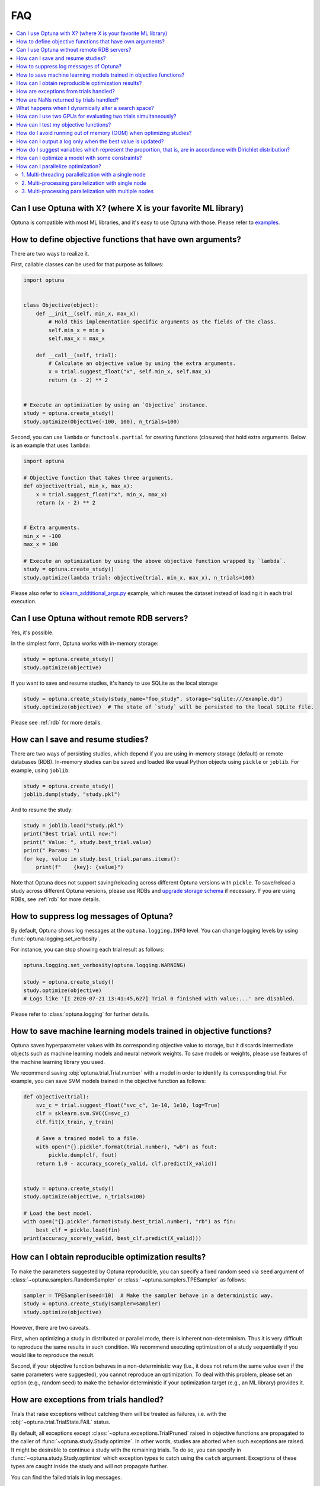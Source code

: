 FAQ
===

.. contents::
    :local:

Can I use Optuna with X? (where X is your favorite ML library)
--------------------------------------------------------------

Optuna is compatible with most ML libraries, and it's easy to use Optuna with those.
Please refer to `examples <https://github.com/optuna/optuna-examples/>`_.


.. _objective-func-additional-args:

How to define objective functions that have own arguments?
----------------------------------------------------------

There are two ways to realize it.

First, callable classes can be used for that purpose as follows:

.. code-block:: python

    import optuna


    class Objective(object):
        def __init__(self, min_x, max_x):
            # Hold this implementation specific arguments as the fields of the class.
            self.min_x = min_x
            self.max_x = max_x

        def __call__(self, trial):
            # Calculate an objective value by using the extra arguments.
            x = trial.suggest_float("x", self.min_x, self.max_x)
            return (x - 2) ** 2


    # Execute an optimization by using an `Objective` instance.
    study = optuna.create_study()
    study.optimize(Objective(-100, 100), n_trials=100)


Second, you can use ``lambda`` or ``functools.partial`` for creating functions (closures) that hold extra arguments.
Below is an example that uses ``lambda``:

.. code-block:: python

    import optuna

    # Objective function that takes three arguments.
    def objective(trial, min_x, max_x):
        x = trial.suggest_float("x", min_x, max_x)
        return (x - 2) ** 2


    # Extra arguments.
    min_x = -100
    max_x = 100

    # Execute an optimization by using the above objective function wrapped by `lambda`.
    study = optuna.create_study()
    study.optimize(lambda trial: objective(trial, min_x, max_x), n_trials=100)

Please also refer to `sklearn_addtitional_args.py <https://github.com/optuna/optuna-examples/tree/main/sklearn/sklearn_additional_args.py>`_ example,
which reuses the dataset instead of loading it in each trial execution.


Can I use Optuna without remote RDB servers?
--------------------------------------------

Yes, it's possible.

In the simplest form, Optuna works with in-memory storage:

.. code-block:: python

    study = optuna.create_study()
    study.optimize(objective)


If you want to save and resume studies,  it's handy to use SQLite as the local storage:

.. code-block:: python

    study = optuna.create_study(study_name="foo_study", storage="sqlite:///example.db")
    study.optimize(objective)  # The state of `study` will be persisted to the local SQLite file.

Please see :ref:`rdb` for more details.


How can I save and resume studies?
----------------------------------------------------

There are two ways of persisting studies, which depend if you are using
in-memory storage (default) or remote databases (RDB). In-memory studies can be
saved and loaded like usual Python objects using ``pickle`` or ``joblib``. For
example, using ``joblib``:

.. code-block:: python

    study = optuna.create_study()
    joblib.dump(study, "study.pkl")

And to resume the study:

.. code-block:: python

    study = joblib.load("study.pkl")
    print("Best trial until now:")
    print(" Value: ", study.best_trial.value)
    print(" Params: ")
    for key, value in study.best_trial.params.items():
        print(f"    {key}: {value}")

Note that Optuna does not support saving/reloading across different Optuna
versions with ``pickle``. To save/reload a study across different Optuna versions,
please use RDBs and `upgrade storage schema <reference/cli.html#storage-upgrade>`_
if necessary. If you are using RDBs, see :ref:`rdb` for more details.

How to suppress log messages of Optuna?
---------------------------------------

By default, Optuna shows log messages at the ``optuna.logging.INFO`` level.
You can change logging levels by using  :func:`optuna.logging.set_verbosity`.

For instance, you can stop showing each trial result as follows:

.. code-block:: python

    optuna.logging.set_verbosity(optuna.logging.WARNING)

    study = optuna.create_study()
    study.optimize(objective)
    # Logs like '[I 2020-07-21 13:41:45,627] Trial 0 finished with value:...' are disabled.


Please refer to :class:`optuna.logging` for further details.


How to save machine learning models trained in objective functions?
-------------------------------------------------------------------

Optuna saves hyperparameter values with its corresponding objective value to storage,
but it discards intermediate objects such as machine learning models and neural network weights.
To save models or weights, please use features of the machine learning library you used.

We recommend saving :obj:`optuna.trial.Trial.number` with a model in order to identify its corresponding trial.
For example, you can save SVM models trained in the objective function as follows:

.. code-block:: python

    def objective(trial):
        svc_c = trial.suggest_float("svc_c", 1e-10, 1e10, log=True)
        clf = sklearn.svm.SVC(C=svc_c)
        clf.fit(X_train, y_train)

        # Save a trained model to a file.
        with open("{}.pickle".format(trial.number), "wb") as fout:
            pickle.dump(clf, fout)
        return 1.0 - accuracy_score(y_valid, clf.predict(X_valid))


    study = optuna.create_study()
    study.optimize(objective, n_trials=100)

    # Load the best model.
    with open("{}.pickle".format(study.best_trial.number), "rb") as fin:
        best_clf = pickle.load(fin)
    print(accuracy_score(y_valid, best_clf.predict(X_valid)))


How can I obtain reproducible optimization results?
---------------------------------------------------

To make the parameters suggested by Optuna reproducible, you can specify a fixed random seed via ``seed`` argument of :class:`~optuna.samplers.RandomSampler` or :class:`~optuna.samplers.TPESampler` as follows:

.. code-block:: python

    sampler = TPESampler(seed=10)  # Make the sampler behave in a deterministic way.
    study = optuna.create_study(sampler=sampler)
    study.optimize(objective)

However, there are two caveats.

First, when optimizing a study in distributed or parallel mode, there is inherent non-determinism.
Thus it is very difficult to reproduce the same results in such condition.
We recommend executing optimization of a study sequentially if you would like to reproduce the result.

Second, if your objective function behaves in a non-deterministic way (i.e., it does not return the same value even if the same parameters were suggested), you cannot reproduce an optimization.
To deal with this problem, please set an option (e.g., random seed) to make the behavior deterministic if your optimization target (e.g., an ML library) provides it.


How are exceptions from trials handled?
---------------------------------------

Trials that raise exceptions without catching them will be treated as failures, i.e. with the :obj:`~optuna.trial.TrialState.FAIL` status.

By default, all exceptions except :class:`~optuna.exceptions.TrialPruned` raised in objective functions are propagated to the caller of :func:`~optuna.study.Study.optimize`.
In other words, studies are aborted when such exceptions are raised.
It might be desirable to continue a study with the remaining trials.
To do so, you can specify in :func:`~optuna.study.Study.optimize` which exception types to catch using the ``catch`` argument.
Exceptions of these types are caught inside the study and will not propagate further.

You can find the failed trials in log messages.

.. code-block:: sh

    [W 2018-12-07 16:38:36,889] Setting status of trial#0 as TrialState.FAIL because of \
    the following error: ValueError('A sample error in objective.')

You can also find the failed trials by checking the trial states as follows:

.. code-block:: python

    study.trials_dataframe()

.. csv-table::

    number,state,value,...,params,system_attrs
    0,TrialState.FAIL,,...,0,Setting status of trial#0 as TrialState.FAIL because of the following error: ValueError('A test error in objective.')
    1,TrialState.COMPLETE,1269,...,1,

.. seealso::

    The ``catch`` argument in :func:`~optuna.study.Study.optimize`.


How are NaNs returned by trials handled?
----------------------------------------

Trials that return :obj:`NaN` (``float('nan')``) are treated as failures, but they will not abort studies.

Trials which return :obj:`NaN` are shown as follows:

.. code-block:: sh

    [W 2018-12-07 16:41:59,000] Setting status of trial#2 as TrialState.FAIL because the \
    objective function returned nan.


What happens when I dynamically alter a search space?
-----------------------------------------------------

Since parameters search spaces are specified in each call to the suggestion API, e.g.
:func:`~optuna.trial.Trial.suggest_float` and :func:`~optuna.trial.Trial.suggest_int`,
it is possible to, in a single study, alter the range by sampling parameters from different search
spaces in different trials.
The behavior when altered is defined by each sampler individually.

.. note::

    Discussion about the TPE sampler. https://github.com/optuna/optuna/issues/822


How can I use two GPUs for evaluating two trials simultaneously?
----------------------------------------------------------------

If your optimization target supports GPU (CUDA) acceleration and you want to specify which GPU is used, the easiest way is to set ``CUDA_VISIBLE_DEVICES`` environment variable:

.. code-block:: bash

    # On a terminal.
    #
    # Specify to use the first GPU, and run an optimization.
    $ export CUDA_VISIBLE_DEVICES=0
    $ optuna study optimize foo.py objective --study-name foo --storage sqlite:///example.db

    # On another terminal.
    #
    # Specify to use the second GPU, and run another optimization.
    $ export CUDA_VISIBLE_DEVICES=1
    $ optuna study optimize bar.py objective --study-name bar --storage sqlite:///example.db

Please refer to `CUDA C Programming Guide <https://docs.nvidia.com/cuda/cuda-c-programming-guide/index.html#env-vars>`_ for further details.


How can I test my objective functions?
--------------------------------------

When you test objective functions, you may prefer fixed parameter values to sampled ones.
In that case, you can use :class:`~optuna.trial.FixedTrial`, which suggests fixed parameter values based on a given dictionary of parameters.
For instance, you can input arbitrary values of :math:`x` and :math:`y` to the objective function :math:`x + y` as follows:

.. code-block:: python

    def objective(trial):
        x = trial.suggest_float("x", -1.0, 1.0)
        y = trial.suggest_int("y", -5, 5)
        return x + y


    objective(FixedTrial({"x": 1.0, "y": -1}))  # 0.0
    objective(FixedTrial({"x": -1.0, "y": -4}))  # -5.0


Using :class:`~optuna.trial.FixedTrial`, you can write unit tests as follows:

.. code-block:: python

    # A test function of pytest
    def test_objective():
        assert 1.0 == objective(FixedTrial({"x": 1.0, "y": 0}))
        assert -1.0 == objective(FixedTrial({"x": 0.0, "y": -1}))
        assert 0.0 == objective(FixedTrial({"x": -1.0, "y": 1}))


.. _out-of-memory-gc-collect:

How do I avoid running out of memory (OOM) when optimizing studies?
-------------------------------------------------------------------

If the memory footprint increases as you run more trials, try to periodically run the garbage collector.
Specify ``gc_after_trial`` to :obj:`True` when calling :func:`~optuna.study.Study.optimize` or call :func:`gc.collect` inside a callback.

.. code-block:: python

    def objective(trial):
        x = trial.suggest_float("x", -1.0, 1.0)
        y = trial.suggest_int("y", -5, 5)
        return x + y


    study = optuna.create_study()
    study.optimize(objective, n_trials=10, gc_after_trial=True)

    # `gc_after_trial=True` is more or less identical to the following.
    study.optimize(objective, n_trials=10, callbacks=[lambda study, trial: gc.collect()])

There is a performance trade-off for running the garbage collector, which could be non-negligible depending on how fast your objective function otherwise is. Therefore, ``gc_after_trial`` is :obj:`False` by default.
Note that the above examples are similar to running the garbage collector inside the objective function, except for the fact that :func:`gc.collect` is called even when errors, including :class:`~optuna.exceptions.TrialPruned` are raised.

.. note::

    :class:`~optuna.integration.ChainerMNStudy` does currently not provide ``gc_after_trial`` nor callbacks for :func:`~optuna.integration.ChainerMNStudy.optimize`.
    When using this class, you will have to call the garbage collector inside the objective function.

How can I output a log only when the best value is updated?
-----------------------------------------------------------

Here's how to replace the logging feature of optuna with your own logging callback function.
The implemented callback can be passed to :func:`~optuna.study.Study.optimize`.
Here's an example:

.. code-block:: python

    import optuna


    # Turn off optuna log notes.
    optuna.logging.set_verbosity(optuna.logging.WARN)


    def objective(trial):
        x = trial.suggest_float("x", 0, 1)
        return x ** 2


    def logging_callback(study, frozen_trial):
        previous_best_value = study.user_attrs.get("previous_best_value", None)
        if previous_best_value != study.best_value:
            study.set_user_attr("previous_best_value", study.best_value)
            print(
                "Trial {} finished with best value: {} and parameters: {}. ".format(
                frozen_trial.number,
                frozen_trial.value,
                frozen_trial.params,
                )
            )


    study = optuna.create_study()
    study.optimize(objective, n_trials=100, callbacks=[logging_callback])

Note that this callback may show incorrect values when you try to optimize an objective function with ``n_jobs!=1``
(or other forms of distributed optimization) due to its reads and writes to storage that are prone to race conditions.

How do I suggest variables which represent the proportion, that is, are in accordance with Dirichlet distribution?
------------------------------------------------------------------------------------------------------------------

When you want to suggest :math:`n` variables which represent the proportion, that is, :math:`p[0], p[1], ..., p[n-1]` which satisfy :math:`0 \le p[k] \le 1` for any :math:`k` and :math:`p[0] + p[1] + ... + p[n-1] = 1`, try the below.
For example, these variables can be used as weights when interpolating the loss functions.
These variables are in accordance with the flat `Dirichlet distribution <https://en.wikipedia.org/wiki/Dirichlet_distribution>`_.

.. code-block:: python

    import numpy as np
    import matplotlib.pyplot as plt
    import optuna


    def objective(trial):
        n = 5
        x = []
        for i in range(n):
            x.append(- np.log(trial.suggest_float(f"x_{i}", 0, 1)))

        p = []
        for i in range(n):
            p.append(x[i] / sum(x))

        for i in range(n):
            trial.set_user_attr(f"p_{i}", p[i])

        return 0

    study = optuna.create_study(sampler=optuna.samplers.RandomSampler())
    study.optimize(objective, n_trials=1000)

    n = 5
    p = []
    for i in range(n):
        p.append([trial.user_attrs[f"p_{i}"] for trial in study.trials])
    axes = plt.subplots(n, n, figsize=(20, 20))[1]

    for i in range(n):
        for j in range(n):
            axes[j][i].scatter(p[i], p[j], marker=".")
            axes[j][i].set_xlim(0, 1)
            axes[j][i].set_ylim(0, 1)
            axes[j][i].set_xlabel(f"p_{i}")
            axes[j][i].set_ylabel(f"p_{j}")

    plt.savefig("sampled_ps.png")

This method is justified in the following way:
First, if we apply the transformation :math:`x = - \log (u)` to the variable :math:`u` sampled from the uniform distribution :math:`Uni(0, 1)` in the interval :math:`[0, 1]`, the variable :math:`x` will follow the exponential distribution :math:`Exp(1)` with scale parameter :math:`1`.
Furthermore, for :math:`n` variables :math:`x[0], ..., x[n-1]` that follow the exponential distribution of scale parameter :math:`1` independently, normalizing them with :math:`p[i] = x[i] / \sum_i x[i]`, the vector :math:`p` follows the Dirichlet distribution :math:`Dir(\alpha)` of scale parameter :math:`\alpha = (1, ..., 1)`.
You can verify the transformation by calculating the elements of the Jacobian.

How can I optimize a model with some constraints?
-------------------------------------------------

When you want to optimize a model with constraints, you can use the following classes, :class:`~optuna.samplers.NSGAIISampler` or :class:`~optuna.integration.BoTorchSampler`.
The following example is a benchmark of Binh and Korn function, a multi-objective optimization, with constraints using :class:`~optuna.samplers.NSGAIISampler`. This one has two constraints :math:`c_0 = (x-5)^2 + y^2 - 25 \le 0` and :math:`c_1 = -(x - 8)^2 - (y + 3)^2 + 7.7 \le 0` and finds the optimal solution satisfying these constraints.


.. code-block:: python

    import optuna


    def objective(trial):
        # Binh and Korn function with constraints.
        x = trial.suggest_float("x", -15, 30)
        y = trial.suggest_float("y", -15, 30)

        # Constraints which are considered feasible if less than or equal to zero.
        # The feasible region is basically the intersection of a circle centered at (x=5, y=0)
        # and the complement to a circle centered at (x=8, y=-3).
        c0 = (x - 5) ** 2 + y ** 2 - 25
        c1 = -((x - 8) ** 2) - (y + 3) ** 2 + 7.7

        # Store the constraints as user attributes so that they can be restored after optimization.
        trial.set_user_attr("constraint", (c0, c1))

        v0 = 4 * x ** 2 + 4 * y ** 2
        v1 = (x - 5) ** 2 + (y - 5) ** 2

        return v0, v1


    def constraints(trial):
        return trial.user_attrs["constraint"]


    sampler = optuna.samplers.NSGAIISampler(constraints_func=constraints)
    study = optuna.create_study(
        directions=["minimize", "minimize"],
        sampler=sampler,
    )
    study.optimize(objective, n_trials=32, timeout=600)

    print("Number of finished trials: ", len(study.trials))

    print("Pareto front:")

    trials = sorted(study.best_trials, key=lambda t: t.values)

    for trial in trials:
        print("  Trial#{}".format(trial.number))
        print(
            "    Values: Values={}, Constraint={}".format(
                trial.values, trial.user_attrs["constraint"][0]
            )
        )
        print("    Params: {}".format(trial.params))

If you are interested in the exmaple for :class:`~optuna.integration.BoTorchSampler`, please refer to `this sample code <https://github.com/optuna/optuna-examples/blob/main/multi_objective/botorch_simple.py>`_.


There are two kinds of constrained optimizations, one with soft constraints and the other with hard constraints.
Soft constraints do not have to be satisfied, but an objective function is penalized if they are unsatisfied. On the other hand, hard constraints must be satisfied.

Optuna is adopting the soft one and **DOES NOT** support the hard one. In other words, Optuna **DOES NOT** have built-in samplers for the hard constraints.

How can I parallelize optimization?
-----------------------------------

The variations of parallelization are in the following three cases.

1. Multi-threading parallelization with single node
2. Multi-processing parallelization with single node
3. Multi-processing parallelization with multiple nodes

1. Multi-threading parallelization with a single node
^^^^^^^^^^^^^^^^^^^^^^^^^^^^^^^^^^^^^^^^^^^^^^^^^^^^^

Parallelization can be achieved by setting the argument ``n_jobs`` in :func:`~optuna.study.Study.optimize`.
However, the python code will not be faster due to GIL because :func:`~optuna.study.Study.optimize` with ``n_jobs!=1`` uses multi-threading. 

While optimizing, it will be faster in limited situations, such as waiting for other server requests or C/C++ processing with numpy, etc., but it will not be faster in other cases.

For more information about 1., see APIReference_.

.. _APIReference: https://optuna.readthedocs.io/en/stable/reference/index.html

2. Multi-processing parallelization with single node
^^^^^^^^^^^^^^^^^^^^^^^^^^^^^^^^^^^^^^^^^^^^^^^^^^^^

This can be achieved by using RDB.
However, if you cannot install RDB or sqlite, it is not supported, so if you have a request, please make an Issue.

For more information about 2., see TutorialEasyParallelization_.

.. _TutorialEasyParallelization: https://optuna.readthedocs.io/en/stable/tutorial/10_key_features/004_distributed.html

3. Multi-processing parallelization with multiple nodes
^^^^^^^^^^^^^^^^^^^^^^^^^^^^^^^^^^^^^^^^^^^^^^^^^^^^^^^

This can be achieved by using RDB.
However, if you cannot install RDB, it is not supported, so if you have a request, please make an Issue.

For more information about 3., see TutorialEasyParallelization_.

